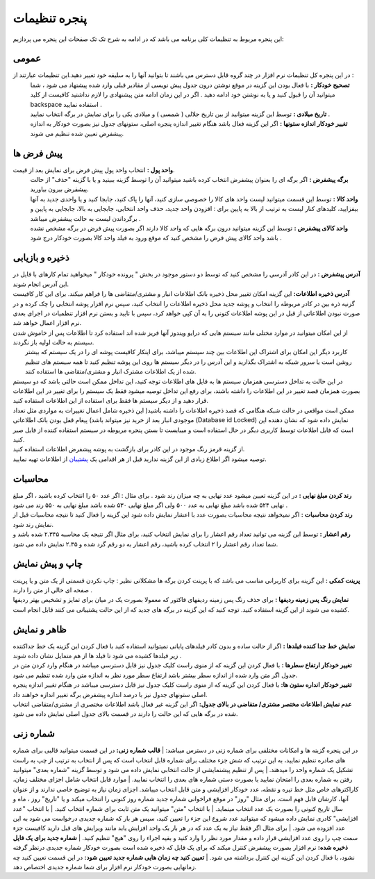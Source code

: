 .. meta::
   :description: تنظیمات کلی برنامه برای تغییر در عملکرد آن و تنظیم محاسبات، شماره زنی، پیشفرض ها، ظاهر برنامه و ...

.. _setting-window:

پنجره تنظیمات
=======================
این پنجره مربوط به تنظیمات کلی برنامه می باشد که در ادامه به شرح تک تک صفحات این پنجره می پردازیم:


.. _setting-general:

عمومی
--------------
.. image:: images/setting_general.png

در این پنجره کل تنظیمات نرم افزار در چند گروه قابل دسترس می باشند تا بتوانید آنها را به سلیقه خود تغییر دهید.این تنظیمات عبارتند از :
 | **تصحیح خودکار :** با فعال بودن این گزینه در موقع نوشتن درون جدول پیش نویسی از مقادیر قبلی وارد شده پیشنهاد می شود ، شما میتوانید آن را قبول کنید و یا به نوشتن خود ادامه دهید . اگر در این زمان ادامه متن پیشنهادی را لازم نداشتید کافیست از کلید backspace استفاده نمایید .
 | **تاریخ میلادی :** توسط این گزینه میتوانید از بین تاریخ جلالی ( شمسی ) و میلادی یکی را برای نمایش در برگه انتخاب نمایید .
 | **تغییر خودکار اندازه ستونها :** اگر این گزینه فعال باشد هنگام تغییر اندازه پنجره اصلی، ستونهای جدول نیز بصورت خودکار به اندازه پیشفرض تعیین شده تنظیم می شوند.


.. _setting-defaults:

پیش فرض ها
---------------

.. image:: images/setting-default.jpg

**واحد پول :** انتخاب واحد پول پیش فرض برای نمایش بعد از قیمت.
 | **برگه پیشفرض :** اگر برگه ای را بعنوان پیشفرض انتخاب کرده باشید میتوانید آن را توسط گزینه ببینید و یا با گزینه "حذف" از حالت پیشفرض بیرون بیاورید.
 | **واحد کالا :** توسط این قسمت میتوانید لیست واحد های کالا را خصوصی سازی کنید، آنها را پاک کنید، جابجا کنید و یا واحدی جدید به آنها بیفزایید، کلیدهای کنار لیست به ترتیب از بالا به پایین برای : افزودن واحد جدید، حذف واحد انتخابی، جابجایی به بالا، جابجایی به پایین و برگرداندن لیست به حالت پیشفرض میباشد .
 | **واحد کالای پیشفرض :** توسط این گزینه میتوانید درون برگه هایی که واحد کالا دارند اگر بصورت پیش فرض در برگه مشخص نشده باشد واحد کالای پیش فرض را مشخص کنید که موقع ورود به فیلد واحد کالا بصورت خودکار درج شود .


.. _setting-save:

ذخیره و بازیابی
-----------------
 
| **آدرس پیشفرض :** در این کادر آدرسی را مشخص کنید که توسط دو دستور موجود در بخش " پرونده خودکار " میخواهید تمام کارهای با فایل در این آدرس انجام شوند.
| **آدرس ذخیره اطلاعات:** این گزینه امکان تغییر محل ذخیره بانک اطلاعات انبار و مشتری/متقاضی ها را فراهم میکند. برای این کار کافیست گزنیه ذره بین در کادر مربوطه را انتخاب و پوشه جدید محل ذخیره اطلاعات را انتخاب کنید، سپس نرم افزار پوشه انتخابی را چک کرده و در صورت نبودن اطلاعاتی از قبل در این پوشه اطلاعات کنونی را به آن کپی خواهد کرد، سپس با تایید و بستن نرم افزار تنظمیات در اجرای بعدی نرم افزار اعمال خواهد شد.
| از این امکان میتوانید در موارد مختلی مانند سیستم هایی که درایو ویندوز آنها فریز شده اند استفاده کرد تا اطلاعات پس از خاموش شدن سیستم به حالت اولیه باز نگردند.

|   کاربرد دیگر این امکان برای اشتراک این اطلاعات بین چند سیستم میباشد، برای اینکار کافیست پوشه ای را در یک سیستم که بیشتر روشن است یا سرور شبکه به اشتراک بگذارید و این آدرس را در دیگر سیستم ها روی این پوشه تنظیم کنید تا همه سیستم های تنظیم شده از یک اطلاعات مشترک انبار و مشتری/متقاضی ها استفاده کنند.
| در این حالت به تداخل دسترسی همزمان سیستم ها به فایل های اطلاعات توجه کنید، این تداخل ممکن است حالتی باشد که دو سیستم بصورت همزمان قصد تغییر در این اطلاعات را داشته باشند، برای رفع این تداخل توصیه میشود فقط یک سیستم را برای تغییر در این اطلاعات قرار دهید و از دیگر سیستم ها فقط برای استفاده از این اطلاعات استفاده کنید.
| ممکن است مواقعی در حالت شبکه هنگامی که قصد ذخیره اطلاعات را داشته باشید( این ذخیره شامل اعمال تغییرات به مواردی مثل تعداد موجودی انبار بعد از خرید نیز میتواند باشد) پیغام قفل بودن بانک اطلاعاتی (Database id Locked) نمایش داده شود که نشان دهنده این است که فایل اطلاعات توسط کاربری دیگر در حال استفاده است و میبایست تا بستن پنجره مربوطه در سیستم استفاده کننده از فایل صبر کنید.
| از گزینه قرمز رنگ موجود در این کادر برای بازگشت به پوشه پیشفرض اطلاعات استفاده کنید.
| توصیه میشود اگر اطلاع زیادی از این گزینه ندارید قبل از هر اقدامی یک پشتیبان_ از اطلاعات تهیه نمایید.


.. _setting-calculation:

محاسبات
---------

| **رند کردن مبلغ نهایی :** در این گزینه تعیین میشود عدد نهایی به چه میزان رند شود . برای مثال : اگر عدد ۵۰ را انتخاب کرده باشید ، اگر مبلغ نهایی ۵۲۴ شده باشد مبلغ نهایی به عدد ۵۰۰ ولی اگر مبلغ نهایی ۵۳۰ شده باشد مبلغ نهایی به ۵۵۰ رند می شود .
| **رند کردن محاسبات :** اگر نمیخواهد نتیجه محاسبات بصورت عدد با اعشار نمایش داده شود این گزینه را فعال کنید تا نتیجه محاسبات قبل از نمایش رند شود.
| **رقم اعشار :** توسط این گزینه می توانید تعداد رقم اعشار را برای نمایش انتخاب کنید، برای مثال اگر نتیجه یک محاسبه ۲.۳۴۵ شده باشد و شما تعداد رقم اعشار را ۲ انتخاب کرده باشید، رقم اعشار به دو رقم گرد شده و ۲.۳۵ نمایش داده می شود.


.. _setting-print:

چاپ و پیش نمایش
----------------

| **پرینت کمکی :** این گزینه برای کاربرانی مناسب می باشد که با پرینت کردن برگه ها مشکلاتی نظیر : چاپ نکردن قسمتی از یک متن و یا پرینت صفحه ای خالی از متن را دارند .
| **نمایش رنگ پس زمینه ردیفها :** برای حذف رنگ پس زمینه ردیفهای فاکتور که معمولا بصورت یک در میان برای تمایز و تشخیص بهتر ردیفها کشیده می شوند از این گزینه استفاده کنید. توجه کنید که این گزینه در برگه های جدید که از این حالت پشتیبانی می کنند قابل انجام است.


.. _setting-ui:

ظاهر و نمایش
---------------
| **نمایش خط جدا کننده فیلدها :** اگر از حالت ساده و بدون کادر فیلدهای پایانی نمیتوانید استفاده کنید با فعال کردن این گزینه یک خط جداکننده زیر فیلدها کشیده می شود تا فیلد ها از هم متمایل نشان داده شوند .
| **تغییر خودکار ارتفاع سطرها :** با فعال کردن این گزینه که از منوی راست کلیک جدول نیز قابل دسترسی میباشد در هنگام وارد کردن متن در جدول اگر متن وارد شده از اندازه سطر بیشتر باشد ارتفاع سطر مورد نظر به اندازه متن وارد شده تنظیم می شود.
| **تغییر خودکار انداره ستون ها:** با فعال کردن این گزینه که از منوی راست کلیک جدول نیز قابل دسترسی میباشد در هنگام تغییر اندازه پنجره اصلی ستونهای جدول نیز با درصد اندازه پیشفرض برگه تغییر اندازه خواهند داد.
| **عدم نمایش اطلاعات مختصر مشتری/ متقاضی در بالای جدول:** اگر این گزینه غیر فعال باشد اطلاعات مختصری از مشتری/متقاضی انتخاب شده در برگه هایی که این حالت را دارند در قسمت بالای جدول اصلی نمایش داده می شود.


.. _setting-numbering:

شماره زنی
------------
در این پنجره گزینه ها و امکانات مختلفی برای شماره زنی در دسترس میباشد:
| **قالب شماره زنی:** در این قسمت میتوانید قالبی برای شماره های صادره تنظیم نمایید، به این ترتیب که شش جزء مختلف برای شماره قابل انتخاب است که پس از انتخاب به ترتیب از چپ به راست تشکیل یک شماره واحد را میدهند.
| پس از تنظیم پیشنمایشی از حالت انتخابی نمایش داده می شود و توسط گزینه "شماره بعدی" میتوانید رفتن به شماره بعدی را امتحان نمایید یا بصورت دستی شماره های بعدی را انتخاب نمایید.
| موارد قابل انتخاب شامل اجزای مختلف زمان، کاراکترهای خاص مثل خط تیره و نقطه، عدد خودکار افزایشی و متن قابل انتخاب میباشد.
اجزای زمان نیاز به توضیح خاصی ندارند و از عنوان آنها، کارشان قابل فهم است، برای مثال "روز" در موقع فراخوانی شماره جدید شماره روز کنونی را انتخاب میکند و یا "تاریخ" روز ، ماه و سال تاریخ کنونی را بصورت یک عدد انتخاب مینماید.
| با انتخاب "متن" میتوانید یک متن ثابت برای شماره انتخاب کنید.
| با انتخاب "عدد افزایشی" کادری نمایش داده میشود که میتوانید عدد شروع این جزء را تعیین کنید، سپس هر بار که شماره جدیدی درخواست می شود به این عدد افزوده می شود.
| برای مثال اگر فقط نیاز به یک عدد که در هر بار یک واحد افزایش یابد مانند ویرایش های قبل دارید کافیست جزء سمت چپ را روی عدد افزایشی قرار داده و مقدار مورد نظر را وارد کنید و بقیه اجراء را روی "هیچ" تنظیم کنید.
| **شماره جدید برای یک فایل ذخیره شده:** نرم افزار بصورت پیشفرض کنترل میکند که برای یک فایل که ذخیره شده است بصورت خودکار شماره جدیدی درنظر گرفته نشود، با فعال کردن این گزینه این کنترل برداشته می شود.
| **تعیین کنید چه زمان هایی شماره جدید تعیین شود:** در این قسمت تعیین کنید چه زمانهایی بصورت خودکار نرم افزار برای شما شماره جدیدی اختصاص دهد.

.. _پشتیبان: https://mohsensoft.com/docs/faktor/backup.html

